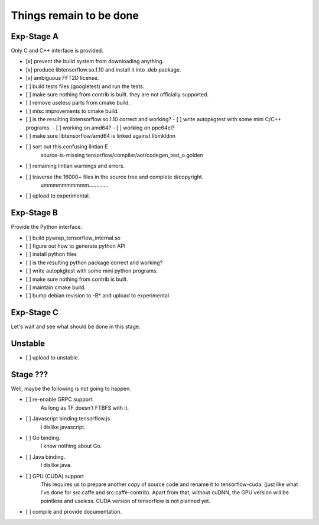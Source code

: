 Things remain to be done
========================

Exp-Stage A
-----------

Only C and C++ interface is provided.

- [x] prevent the build system from downloading anything.
- [x] produce libtensorflow.so.1.10 and install it into .deb package.
- [x] ambiguous FFT2D license.

- [ ] build tests files (googletest) and run the tests.
- [ ] make sure nothing from contrib is built. they are not officially supported.
- [ ] remove useless parts from cmake build.
- [ ] misc improvements to cmake build.
- [ ] is the resulting libtensorflow.so.1.10 correct and working?
  - [ ] write autopkgtest with some mini C/C++ programs.
  - [ ] working on amd64?
  - [ ] working on ppc64el?
- [ ] make sure libtensorflow/amd64 is linked against libmkldnn
- [ ] sort out this confusing lintian E
      source-is-missing tensorflow/compiler/aot/codegen_test_o.golden
- [ ] remaining lintian warnings and errors.
- [ ] traverse the 16000+ files in the source tree and complete d/copyright.
      ummmmmmmmmm.............

- [ ] upload to experimental.

Exp-Stage B
-----------

Provide the Python interface.

- [ ] build pywrap_tensorflow_internal.so
- [ ] figure out how to generate python API
- [ ] install python files
- [ ] is the resulting python package correct and working?
- [ ] write autopkgtest with some mini python programs.
- [ ] make sure nothing from contrib is built.
- [ ] maintain cmake build.

- [ ] bump debian revision to -B* and upload to experimental.

Exp-Stage C
-----------

Let's wait and see what should be done in this stage.

Unstable
--------

- [ ] upload to unstable.

Stage ???
---------

Well, maybe the following is not going to happen.

- [ ] re-enable GRPC support.
      As long as TF doesn't FTBFS with it.
- [ ] Javascript binding tensorflow.js
      I dislike javascript.
- [ ] Go binding.
      I know nothing about Go.
- [ ] Java binding.
      I dislike java.
- [ ] GPU (CUDA) support
      This requires us to prepare another copy of source code and
      rename it to tensorflow-cuda. (just like what I've done for
      src:caffe and src:caffe-contrib). Apart from that, without
      cuDNN, the GPU version will be pointless and useless.
      CUDA version of tensorflow is not planned yet.
- [ ] compile and provide documentation.
